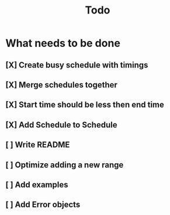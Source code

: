 #+TITLE: Todo

* What needs to be done
** [X] Create busy schedule with timings
** [X] Merge schedules together
** [X] Start time should be less then end time
** [X] Add Schedule to Schedule
** [ ] Write README
** [ ] Optimize adding a new range
** [ ] Add examples
** [ ] Add Error objects
